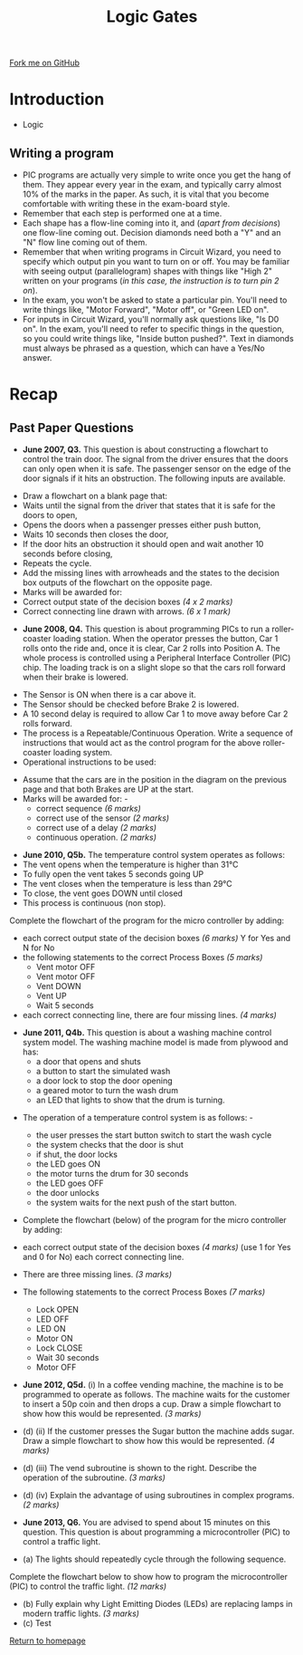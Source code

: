 #+STARTUP:indent
#+HTML_HEAD: <link rel="stylesheet" type="text/css" href="css/styles.css"/>
#+HTML_HEAD_EXTRA: <link href='http://fonts.googleapis.com/css?family=Ubuntu+Mono|Ubuntu' rel='stylesheet' type='text/css'>
#+BEGIN_COMMENT
#+STYLE: <link rel="stylesheet" type="text/css" href="css/styles.css"/>
#+STYLE: <link href='http://fonts.googleapis.com/css?family=Ubuntu+Mono|Ubuntu' rel='stylesheet' type='text/css'>
#+END_COMMENT
#+OPTIONS: f:nil author:nil num:1 creator:nil timestamp:nil 
#+TITLE: Logic Gates
#+AUTHOR: Stephen Brown

#+BEGIN_HTML
<div class=ribbon>
<a href="https://github.com/stsb11/gcse_theory">Fork me on GitHub</a>
</div>
<center>
<img src='./img/and.png' width=50%>
</center>
#+END_HTML

* COMMENT Use as a template
:PROPERTIES:
:HTML_CONTAINER_CLASS: activity
:END:
** Learn It
:PROPERTIES:
:HTML_CONTAINER_CLASS: learn
:END:

** Research It
:PROPERTIES:
:HTML_CONTAINER_CLASS: research
:END:

** Design It
:PROPERTIES:
:HTML_CONTAINER_CLASS: design
:END:

** Build It
:PROPERTIES:
:HTML_CONTAINER_CLASS: build
:END:

** Test It
:PROPERTIES:
:HTML_CONTAINER_CLASS: test
:END:

** Run It
:PROPERTIES:
:HTML_CONTAINER_CLASS: run
:END:

** Document It
:PROPERTIES:
:HTML_CONTAINER_CLASS: document
:END:

** Code It
:PROPERTIES:
:HTML_CONTAINER_CLASS: code
:END:

** Program It
:PROPERTIES:
:HTML_CONTAINER_CLASS: program
:END:

** Try It
:PROPERTIES:
:HTML_CONTAINER_CLASS: try
:END:

** Badge It
:PROPERTIES:
:HTML_CONTAINER_CLASS: badge
:END:

** Save It
:PROPERTIES:
:HTML_CONTAINER_CLASS: save
:END:

e* Introduction
[[file:img/pic.jpg]]
:PROPERTIES:
:HTML_CONTAINER_CLASS: intro
:END:
** What are PIC chips?
:PROPERTIES:
:HTML_CONTAINER_CLASS: research
:END:
Peripheral Interface Controllers are small silicon chips which can be programmed to perform useful tasks.
In school, we tend to use Genie branded chips, like the C08 model you will use in this project. Others (e.g. PICAXE) are available.
PIC chips allow you connect different inputs (e.g. switches) and outputs (e.g. LEDs, motors and speakers), and to control them using flowcharts.
Chips such as these can be found everywhere in consumer electronic products, from toasters to cars. 

While they might not look like much, there is more computational power in a single PIC chip used in school than there was in the space shuttle that went to the moon in the 60's!
** When would I use a PIC chip?
Imagine you wanted to make a flashing bike light; using an LED and a switch alone, you'd need to manually push and release the button to get the flashing effect. A PIC chip could be programmed to turn the LED off and on once a second.
In a board game, you might want to have an electronic dice to roll numbers from 1 to 6 for you. 
In a car, a circuit is needed to ensure that the airbags only deploy when there is a sudden change in speed, AND the passenger is wearing their seatbelt, AND the front or rear bumper has been struck. PIC chips can carry out their instructions very quickly, performing around 1000 instructions per second - as such, they can react far more quickly than a person can. 
* Introduction
:PROPERTIES:
:HTML_CONTAINER_CLASS: activity
:END:
- Logic
** Writing a program
:PROPERTIES:
:HTML_CONTAINER_CLASS: learn
:END:
- PIC programs are actually very simple to write once you get the hang of them. They appear every year in the exam, and typically carry almost 10% of the marks in the paper. As such, it is vital that you become comfortable with writing these in the exam-board style. 
- Remember that each step is performed one at a time.
- Each shape has a flow-line coming into it, and (/apart from decisions/) one flow-line coming out. Decision diamonds need both a "Y" and an "N" flow line coming out of them.
- Remember that when writing programs in Circuit Wizard, you need to specify which output pin you want to turn on or off. You may be familiar with seeing output (parallelogram) shapes with things like "High 2" written on your programs (/in this case, the instruction is to turn pin 2 on/). 
- In the exam, you won't be asked to state a particular pin. You'll need to write things like, "Motor Forward", "Motor off", or "Green LED on".
- For inputs in Circuit Wizard, you'll normally ask questions like, "Is D0 on". In the exam, you'll need to refer to specific things in the question, so you could write things like, "Inside button pushed?". Text in diamonds must always be phrased as a question, which can have a Yes/No answer. 
* Recap
:PROPERTIES:
:HTML_CONTAINER_CLASS: activity
:END:
** Past Paper Questions
:PROPERTIES:
:HTML_CONTAINER_CLASS: try
:END:
- *June 2007, Q3.* This question is about constructing a flowchart to control the train door. The signal from the driver ensures that the doors can only open when it is safe. The passenger sensor on the edge of the door signals if it hits an obstruction. The following inputs are available.
[[./img/2007_q3.png]]
- Draw a flowchart on a blank page that:
- Waits until the signal from the driver that states that it is safe for the doors to open,
- Opens the doors when a passenger presses either push button,
- Waits 10 seconds then closes the door,
- If the door hits an obstruction it should open and wait another 10 seconds before closing,
- Repeats the cycle.
- Add the missing lines with arrowheads and the states to the decision box outputs of the flowchart on the opposite page.
- Marks will be awarded for:
- Correct output state of the decision boxes /(4 x 2 marks)/
- Correct connecting line drawn with arrows. /(6 x 1 mark)/
[[./img/2007_q31.png]]


- *June 2008, Q4.* This question is about programming PICs to run a roller-coaster loading station. When the operator presses the button, Car 1 rolls onto the ride and, once it is clear, Car 2 rolls into Position A. The whole process is controlled using a Peripheral Interface Controller (PIC) chip. The loading track is on a slight slope so that the cars roll forward when their brake is lowered.
[[./img/2008_q4.png]]
- The Sensor is ON when there is a car above it.
- The Sensor should be checked before Brake 2 is lowered.
- A 10 second delay is required to allow Car 1 to move away before Car 2 rolls forward. 
- The process is a Repeatable/Continuous Operation. Write a sequence of instructions that would act as the control program for the above roller-coaster loading system. 
- Operational instructions to be used:
[[./img/2008_q41.png]]
- Assume that the cars are in the position in the diagram on the previous page and that both Brakes are UP at the start.
- Marks will be awarded for: -
     - correct sequence /(6 marks)/
     - correct use of the sensor /(2 marks)/
     - correct use of a delay /(2 marks)/
     - continuous operation. /(2 marks)/
[[./img/2008_q42.png]]
- *June 2010, Q5b.* The temperature control system operates as follows:
- The vent opens when the temperature is higher than 31°C
- To fully open the vent takes 5 seconds going UP
- The vent closes when the temperature is less than 29°C
- To close, the vent goes DOWN until closed
- This process is continuous (non stop).

Complete the flowchart of the program for the micro controller by adding: 
- each correct output state of the decision boxes /(6 marks)/ Y for Yes and N for No
- the following statements to the correct Process Boxes /(5 marks)/
     - Vent motor OFF
     - Vent motor OFF
     - Vent DOWN
     - Vent UP
     - Wait 5 seconds
- each correct connecting line, there are four missing lines. /(4 marks)/
[[./img/2010_q5b.png]]
- *June 2011, Q4b.* This question is about a washing machine control system model. The washing machine model is made from plywood and has:
     - a door that opens and shuts
     - a button to start the simulated wash
     - a door lock to stop the door opening
     - a geared motor to turn the wash drum
     - an LED that lights to show that the drum is turning. 
[[./img/2011_q4b.png]]	
- The operation of a temperature control system is as follows: -

     - the user presses the start button switch to start the wash cycle
     - the system checks that the door is shut
     - if shut, the door locks
     - the LED goes ON
     - the motor turns the drum for 30 seconds
     - the LED goes OFF
     - the door unlocks
     - the system waits for the next push of the start button.

- Complete the flowchart (below) of the program for the micro controller by adding:
- each correct output state of the decision boxes /(4 marks)/ (use 1 for Yes and 0 for No) each correct connecting line. 
- There are three missing lines. /(3 marks)/ 
- The following statements to the correct Process Boxes /(7 marks)/

     - Lock OPEN
     - LED OFF
     - LED ON
     - Motor ON
     - Lock CLOSE
     - Wait 30 seconds
     - Motor OFF
[[./img/2011_q4b1.png]]
- *June 2012, Q5d.* (i) In a coffee vending machine, the machine is to be programmed to operate as follows. The machine waits for the customer to insert a 50p coin and then drops a cup. Draw a simple flowchart to show how this would be represented. /(3 marks)/
[[./img/2012_q5di.png]]
- (d) (ii) If the customer presses the Sugar button the machine adds sugar. Draw a simple flowchart to show how this would be represented. /(4 marks)/

- (d) (iii) The vend subroutine is shown to the right. Describe the operation of the subroutine. /(3 marks)/
[[./img/2012_q5diii.png]]
- (d) (iv) Explain the advantage of using subroutines in complex programs.  /(2 marks)/


- *June 2013, Q6.* You are advised to spend about 15 minutes on this question. This question is about programming a microcontroller (PIC) to control a traffic light.

- (a) The lights should repeatedly cycle through the following sequence.
[[./img/2013_q6.png]]
 Complete the flowchart below to show how to program the microcontroller (PIC) to control the traffic light. /(12 marks)/
[[./img/2013_q61.png]]
- (b) Fully explain why Light Emitting Diodes (LEDs) are replacing lamps in modern traffic lights. /(3 marks)/
- (c) Test

[[file:index.html][Return to homepage]]
